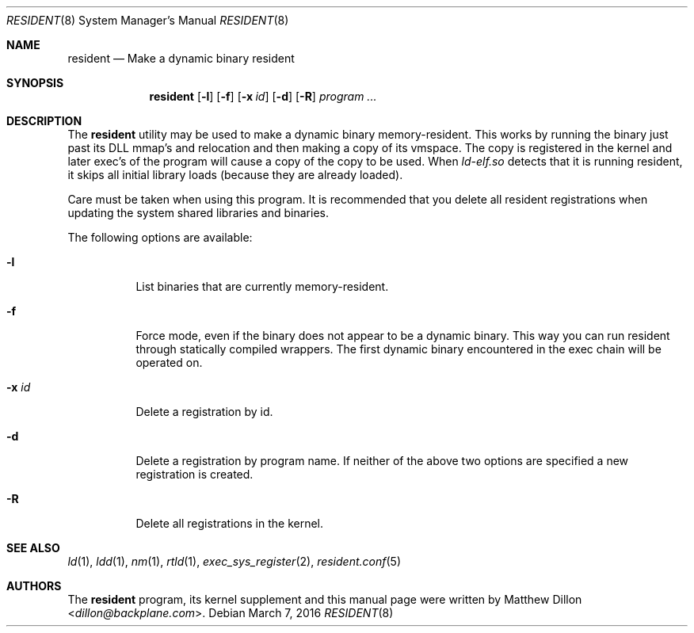.Dd March 7, 2016
.Dt RESIDENT 8
.Os
.Sh NAME
.Nm resident
.Nd Make a dynamic binary resident
.Sh SYNOPSIS
.Nm
.Op Fl l
.Op Fl f
.Op Fl x Ar id
.Op Fl d
.Op Fl R
.Ar "program ..."
.Sh DESCRIPTION
The
.Nm
utility may be used to make a dynamic binary memory-resident.
This works
by running the binary just past its DLL mmap's and relocation and then
making a copy of its vmspace.
The copy is registered in the kernel and later
exec's of the program will cause a copy of the copy to be used.
When
.Pa ld-elf.so
detects that it is running resident, it skips all initial library
loads (because they are already loaded).
.Pp
Care must be taken when using this program.
It is recommended that you
delete all resident registrations when updating the system shared libraries
and binaries.
.Pp
The following options are available:
.Bl -tag -width indent
.It Fl l
List binaries that are currently memory-resident.
.It Fl f
Force mode, even if the binary does not appear to be a dynamic binary.
This way you can run resident through statically compiled wrappers.  The first
dynamic binary encountered in the exec chain will be operated on.
.It Fl x Ar id
Delete a registration by id.
.It Fl d
Delete a registration by program name.
If neither of the above two options are specified a new registration is created.
.It Fl R
Delete all registrations in the kernel.
.El
.Sh SEE ALSO
.Xr ld 1 ,
.Xr ldd 1 ,
.Xr nm 1 ,
.Xr rtld 1 ,
.Xr exec_sys_register 2 ,
.Xr resident.conf 5
.Sh AUTHORS
The
.Nm
program, its kernel supplement and this manual page were written by
.An Matthew Dillon Aq Mt dillon@backplane.com .
